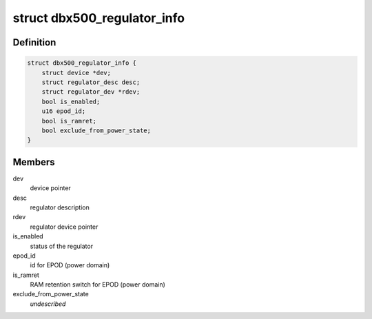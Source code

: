 .. -*- coding: utf-8; mode: rst -*-
.. src-file: drivers/regulator/dbx500-prcmu.h

.. _`dbx500_regulator_info`:

struct dbx500_regulator_info
============================

.. c:type:: struct dbx500_regulator_info

    dbx500 regulator information

.. _`dbx500_regulator_info.definition`:

Definition
----------

.. code-block:: c

    struct dbx500_regulator_info {
        struct device *dev;
        struct regulator_desc desc;
        struct regulator_dev *rdev;
        bool is_enabled;
        u16 epod_id;
        bool is_ramret;
        bool exclude_from_power_state;
    }

.. _`dbx500_regulator_info.members`:

Members
-------

dev
    device pointer

desc
    regulator description

rdev
    regulator device pointer

is_enabled
    status of the regulator

epod_id
    id for EPOD (power domain)

is_ramret
    RAM retention switch for EPOD (power domain)

exclude_from_power_state
    *undescribed*

.. This file was automatic generated / don't edit.

